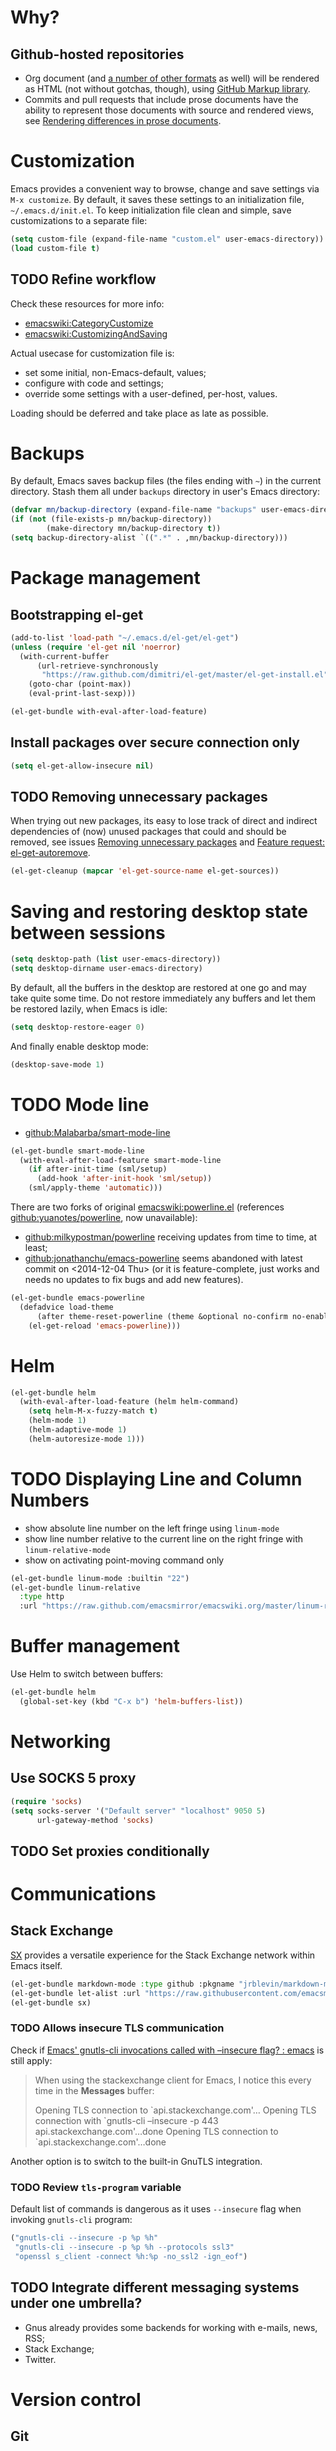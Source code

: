 #+OPTIONS: toc:t
#+PROPERTY: header-args:shell :results output
* Why?
** Github-hosted repositories
 - Org document (and [[github:github/markup#markups][a number of other formats]] as well) will be rendered as HTML (not without gotchas, though), using [[github:github/markup][GitHub Markup library]].
 - Commits and pull requests that include prose documents have the ability to represent those documents with source and rendered views, see [[https://help.github.com/articles/rendering-differences-in-prose-documents/][Rendering differences in prose documents]].
* Customization
Emacs provides a convenient way to browse, change and save settings via
=M-x customize=. By default, it saves these settings to an
initialization file, =~/.emacs.d/init.el=. To keep initialization file
clean and simple, save customizations to a separate file:
#+BEGIN_SRC emacs-lisp
  (setq custom-file (expand-file-name "custom.el" user-emacs-directory))
  (load custom-file t)
#+END_SRC
** TODO Refine workflow
Check these resources for more info:
- [[emacswiki:CategoryCustomize]]
- [[emacswiki:CustomizingAndSaving]]

Actual usecase for customization file is:
- set some initial, non-Emacs-default, values;
- configure with code and settings;
- override some settings with a user-defined, per-host, values.

Loading should be deferred and take place as late as possible.

* Backups
By default, Emacs saves backup files (the files ending with =~=) in the current directory. Stash them all under =backups= directory in user's Emacs directory:
#+BEGIN_SRC emacs-lisp
  (defvar mn/backup-directory (expand-file-name "backups" user-emacs-directory))
  (if (not (file-exists-p mn/backup-directory))
          (make-directory mn/backup-directory t))
  (setq backup-directory-alist `((".*" . ,mn/backup-directory)))
#+END_SRC
* Package management
** Bootstrapping el-get
#+BEGIN_SRC emacs-lisp
  (add-to-list 'load-path "~/.emacs.d/el-get/el-get")
  (unless (require 'el-get nil 'noerror)
    (with-current-buffer
        (url-retrieve-synchronously
         "https://raw.github.com/dimitri/el-get/master/el-get-install.el")
      (goto-char (point-max))
      (eval-print-last-sexp)))

  (el-get-bundle with-eval-after-load-feature)
#+END_SRC
** Install packages over secure connection only
#+BEGIN_SRC emacs-lisp
  (setq el-get-allow-insecure nil)
#+END_SRC
** TODO Removing unnecessary packages
When trying out new packages, its easy to lose track of direct and indirect dependencies of (now) unused packages that could and should be removed, see issues [[github:dimitri/el-get/issues/1782][Removing unnecessary packages]] and [[github:dimitri/el-get/issues/1849][Feature request: el-get-autoremove]].
#+BEGIN_SRC emacs-lisp :tangle no
  (el-get-cleanup (mapcar 'el-get-source-name el-get-sources))
#+END_SRC
* Saving and restoring desktop state between sessions
#+BEGIN_SRC emacs-lisp
  (setq desktop-path (list user-emacs-directory))
  (setq desktop-dirname user-emacs-directory)
#+END_SRC
By default, all the buffers in the desktop are restored at one go and may take quite some time. Do not restore immediately any buffers and let them be restored lazily, when Emacs is idle:
#+BEGIN_SRC emacs-lisp
  (setq desktop-restore-eager 0)
#+END_SRC
And finally enable desktop mode:
#+BEGIN_SRC emacs-lisp
  (desktop-save-mode 1)
#+END_SRC
* TODO Mode line
- [[github:Malabarba/smart-mode-line]]

#+BEGIN_SRC emacs-lisp
  (el-get-bundle smart-mode-line
    (with-eval-after-load-feature smart-mode-line
      (if after-init-time (sml/setup)
        (add-hook 'after-init-hook 'sml/setup))
      (sml/apply-theme 'automatic)))
#+END_SRC

There are two forks of original [[emacswiki:powerline.el]] (references [[github:yuanotes/powerline]], now unavailable):
- [[github:milkypostman/powerline]] receiving updates from time to time, at least;
- [[github:jonathanchu/emacs-powerline]] seems abandoned with latest commit on <2014-12-04 Thu> (or it is feature-complete, just works and needs no updates to fix bugs and add new features).

#+BEGIN_SRC emacs-lisp
  (el-get-bundle emacs-powerline
    (defadvice load-theme
        (after theme-reset-powerline (theme &optional no-confirm no-enable) activate)
      (el-get-reload 'emacs-powerline)))
#+END_SRC

* Helm
#+BEGIN_SRC emacs-lisp
  (el-get-bundle helm
    (with-eval-after-load-feature (helm helm-command)
      (setq helm-M-x-fuzzy-match t)
      (helm-mode 1)
      (helm-adaptive-mode 1)
      (helm-autoresize-mode 1)))
#+END_SRC
* TODO Displaying Line and Column Numbers
- show absolute line number on the left fringe using =linum-mode=
- show line number relative to the current line on the right fringe with =linum-relative-mode=
- show on activating point-moving command only
#+BEGIN_SRC emacs-lisp
  (el-get-bundle linum-mode :builtin "22")
  (el-get-bundle linum-relative
    :type http
    :url "https://raw.github.com/emacsmirror/emacswiki.org/master/linum-relative.el")
#+END_SRC
* Buffer management
Use Helm to switch between buffers:
#+BEGIN_SRC emacs-lisp
  (el-get-bundle helm
    (global-set-key (kbd "C-x b") 'helm-buffers-list))
#+END_SRC
* Networking
** Use SOCKS 5 proxy
#+BEGIN_SRC emacs-lisp
  (require 'socks)
  (setq socks-server '("Default server" "localhost" 9050 5)
        url-gateway-method 'socks)
#+END_SRC
** TODO Set proxies conditionally
* Communications
** Stack Exchange
[[github:vermiculus/sx.el][SX]] provides a versatile experience for the Stack Exchange network within Emacs itself.
#+BEGIN_SRC emacs-lisp
  (el-get-bundle markdown-mode :type github :pkgname "jrblevin/markdown-mode")
  (el-get-bundle let-alist :url "https://raw.githubusercontent.com/emacsmirror/let-alist/master/let-alist.el")
  (el-get-bundle sx)
#+END_SRC
*** TODO Allows insecure TLS communication
Check if [[https://www.reddit.com/r/emacs/comments/3g1u2d/emacs_gnutlscli_invocations_called_with_insecure/][Emacs' gnutls-cli invocations called with --insecure flag? : emacs]] is still apply:
#+BEGIN_QUOTE
When using the stackexchange client for Emacs, I notice this every time in the *Messages* buffer:

 Opening TLS connection to `api.stackexchange.com'...
 Opening TLS connection with `gnutls-cli --insecure -p 443 api.stackexchange.com'...done
 Opening TLS connection to `api.stackexchange.com'...done
#+END_QUOTE
Another option is to switch to the built-in GnuTLS integration.
*** TODO Review =tls-program= variable
Default list of commands is dangerous as it uses =--insecure= flag when invoking =gnutls-cli= program:
#+BEGIN_SRC emacs-lisp :tangle no
  ("gnutls-cli --insecure -p %p %h"
   "gnutls-cli --insecure -p %p %h --protocols ssl3"
   "openssl s_client -connect %h:%p -no_ssl2 -ign_eof")
#+END_SRC
** TODO Integrate different messaging systems under one umbrella?
- Gnus already provides some backends for working with e-mails, news, RSS;
- Stack Exchange;
- Twitter.
* Version control
** Git
*** magit-revert-buffers is broken with outdated dash.el 		:bug:
Reverting buffers fails due to undefined function =-non-nil=:
#+BEGIN_SRC diff
  @@ -678,8 +678,7 @@ When called interactively then the revert is forced."
               (let ((cnt (length buffers)))
                 (when (> cnt 0)
                   (message "Reverting (up to) %s file-visiting buffer(s)..." cnt)
  -                (setq cnt (length (-non-nil (mapcar #'magit-revert-buffer
  -                                                    buffers))))
  +                (setq cnt (length (mapcar #'magit-revert-buffer buffers)))
                   (if (> cnt 0)
                       (pcase magit-revert-buffers
                         (`t
#+END_SRC

While this change would work, it turned out that I just had an old version of [[github:magnars/dash.el][dash.el]], one of the Magit's dependencies, without function =-non-nil=:
#+BEGIN_SRC shell :dir "~/.emacs.d/el-get/dash" :results format org
  git log -S-non-nil --patch --summary -- *.el
#+END_SRC

#+RESULTS:
#+BEGIN_SRC diff
commit 3adad97d371be9a875f48f8d926c437a7d6c7f6b
Author: Matus Goljer <dota.keys@gmail.com>
Date:   Mon Aug 11 13:53:09 2014 +0200

    Add -non-nil

diff --git a/dash.el b/dash.el
index 43e0349..76a8e75 100644
--- a/dash.el
+++ b/dash.el
@@ -239,6 +239,10 @@ Alias: `-reject'"
   "Return a new list of the non-nil results of applying FN to the items in LIST."
   (--keep (funcall fn it) list))

+(defun -non-nil (list)
+  "Return all non-nil elements of LIST."
+  (-remove 'null list))
+
 (defmacro --map-indexed (form list)
   "Anaphoric form of `-map-indexed'."
   (declare (debug (form form)))
@@ -1579,6 +1583,7 @@ structure such as plist or alist."
                              "--remove"
                              "-reject"
                              "--reject"
+                             "-non-nil"
                              "-keep"
                              "--keep"
                              "-map-indexed"
#+END_SRC

With el-get it is not possible to extend existing package's dependencies, so just amend receipe for =dash=:
#+BEGIN_SRC emacs-lisp
  (el-get-bundle dash :checkout "2.11.0")
#+END_SRC
** Magit
#+BEGIN_SRC emacs-lisp
  (el-get-bundle magit
    :checkout "2.1.0"
    (global-set-key (kbd "C-x C-z") 'magit-status))

  (el-get-bundle magit-view-file)
#+END_SRC
*** TODO Why upgrading to 2.2.0
** Integrate Vcsh and Magit
   - open directory [[/vcsh:emacs:.emacs.d/]] or a file [[/vcsh:emacs:.emacs.d/init.el]]
   - =M-x magit-status=
#+BEGIN_SRC emacs-lisp
  (eval-after-load "tramp"
    '(progn
       (defconst tramp-vcsh-method "vcsh"
         "*When this method name is used, forward all calls to VCSH.")

       (setq tramp-methods (delq (assoc tramp-vcsh-method tramp-methods) tramp-methods))
       (add-to-list 'tramp-methods
                    (cons tramp-vcsh-method
                          '((tramp-login-program "vcsh")
                            (tramp-login-args (("enter") ("%h")))
                            (tramp-remote-shell "/bin/sh")
                            (tramp-remote-shell-args ("-c")))))

       (defun tramp-parse-vcsh (_ignore)
         "List all repositories"
         (mapcar (lambda (x) (list nil x)) (split-string (shell-command-to-string "vcsh list"))))
       (tramp-set-completion-function tramp-vcsh-method '((tramp-parse-vcsh "")))))
#+END_SRC
*** TODO Improve filename completion
Vcsh provides a list of all files tracked by all repositories:
#+BEGIN_SRC shell :dir ~
vcsh list-tracked
#+END_SRC

#+RESULTS:
#+begin_example
/home/mn/.bash_logout
/home/mn/.bashrc
/home/mn/.config/byobu/status
/home/mn/.config/byobu/statusrc
/home/mn/.config/byobu/.tmux.conf
/home/mn/.config/systemd/user/emacs.service
/home/mn/.config/tmux/inx
/home/mn/.config/tmux/xless
/home/mn/.emacs.d/custom.el
/home/mn/.emacs.d/emacs.org
/home/mn/.emacs.d/init.el
/home/mn/.profile
/home/mn/.tmux.conf
#+end_example

or a specific one:
#+BEGIN_SRC shell :dir ~
vcsh list-tracked emacs
#+END_SRC

#+RESULTS:
: /home/mn/.config/systemd/user/emacs.service
: /home/mn/.emacs.d/custom.el
: /home/mn/.emacs.d/emacs.org
: /home/mn/.emacs.d/init.el

Use this feature to provide more fine-grained completion for repositories and files.

#+BEGIN_SRC emacs-lisp :tangle no
  (defconst tramp-vcsh-file-name-handler-alist
    '((expand-file-name . tramp-vcsh-handle-expand-file-name)))

  (add-to-list 'tramp-foreign-file-name-handler-alist
               (cons tramp-vcsh-method 'tramp-vcsh-file-name-handler-alist))

  (defsubst tramp-vcsh-file-name-p (filename)
    "Check if it's a filename for VCSH."
    (let ((v (tramp-dissect-file-name filename)))
      (string= (tramp-file-name-method v) tramp-vcsh-method)))
#+END_SRC
** Resolving conflicts
For files with conflict markers, enable SMerge, a minor mode to
quickly navigate between conflicts and choose which to keep:
#+BEGIN_SRC emacs-lisp
  (defun sm-try-smerge ()
    (interactive)
    (save-excursion
      (goto-char (point-min))
      (when (re-search-forward "^<<<<<<< " nil t)
        (smerge-mode 1))))
  (add-hook 'find-file-hook 'sm-try-smerge t)
#+END_SRC
*** TODO Describe default key bindings
*** TODO Enable for files with complete conflict markers
** Integrate Magit and Gerrit Code Review
[[https://www.gerritcodereview.com/][Google Gerrit]] provides web based code review and repository management for the Git version control system.
#+BEGIN_SRC emacs-lisp
  (el-get-bundle magit-gerrit)
#+END_SRC
*** TODO Configuration
By default, will recognize Git repository as Gerrit one only when:
- there is remote with name =origin=;
- this remote's URL uses =SSH= scheme and port =29418=.

In other words, will work with =ssh://user@git.eclipse.org:29418/equinox/rt.equinox.p2= out of the box. Working with non-anonymous HTTPS (like =https://user@git.eclipse.org/r/a/equinox/rt.equinox.p2=) will require setting =magit-gerrit-ssh-creds=.

Seems there is no support for anonymous access via =https://git.eclipse.org/r/a/equinox/rt.equinox.p2=.
* Puppet
#+BEGIN_SRC emacs-lisp
  (el-get-bundle puppet-mode)
  (el-get-bundle flymake-puppet)
#+END_SRC

[[github:librarian-puppet][librarian-puppet]], a manager for the Puppet modules, uses files =Puppetfile=, =Modulefile= or =metadata.json= as a source of modules' dependencies:
#+BEGIN_SRC emacs-lisp
  (add-to-list 'auto-mode-alist '("Puppetfile$" . puppet-mode))
#+END_SRC
** TODO Missing flymake-puppet -> puppet-mode		     :bug:dependency:
** TODO grimradical/puppet-flymake vs benprew/flymake-puppet - what to chose?
   There are two modes to check Puppet manifests against the Puppetlabs style guide:
   - [[github:grimradical/puppet-flymake]]
   - [[github:benprew/flymake-puppet]]
   Both =(provide 'flymake-puppet)=, use [[https://rubygems.org/gems/puppet-lint][puppet-lint]] and are based on Steve Purcell's [[github:purcell/flymake-coffee][flymake-coffe]]. For now, let use [[github:benprew/flymake-puppet]].
* Working with files
** Open files as another user
#+BEGIN_SRC emacs-lisp
  (with-eval-after-load-feature 'tramp
    (defun mn/sudo-mode-line-function ()
      (when (string-match "^/su\\(do\\)?:" default-directory)
        (setq mode-line-format
              (format-mode-line mode-line-format
                                'font-lock-warning-face))))

    (defvar sudo-tramp-prefix
      "/sudo:"
      (concat "Prefix to be used by sudo commands when building tramp path "))

    (defun mn/sudo-file-name (filename)
      (set 'splitname (split-string filename ":"))
      (if (> (length splitname) 1)
          (progn (set 'final-split (cdr splitname))
                 (set 'sudo-tramp-prefix "/sudo:"))
        (progn (set 'final-split splitname)
               (set 'sudo-tramp-prefix (concat sudo-tramp-prefix "root@localhost:"))))
      (set 'final-fn (concat sudo-tramp-prefix (mapconcat (lambda (e) e) final-split ":")))
      (message "splitname is %s" splitname)
      (message "sudo-tramp-prefix is %s" sudo-tramp-prefix)
      (message "final-split is %s" final-split)
      (message "final-fn is %s" final-fn)
      (message "%s" final-fn))

    (defun mn/sudo-reopen-file ()
      "Reopen file as root by prefixing its name with sudo-tramp-prefix and by clearing buffer-read-only"
      (interactive)
      (let*
          ((file-name (expand-file-name buffer-file-name))
           (sudo-name (mn/sudo-file-name file-name)))
        (progn
          (setq buffer-file-name sudo-name)
          (rename-buffer sudo-name)
          (setq buffer-read-only nil)
          (message (concat "File name set to " sudo-name)))))
    (add-hook 'find-file-hooks 'mn/sudo-mode-line-function)
    (add-hook 'dired-mode-hook 'mn/sudo-mode-line-function))
#+END_SRC
* Org
#+BEGIN_SRC emacs-lisp
  (el-get-bundle org-mode
    :checkout "release_8.3.1" :checksum "003a0f10695f035e844d844eacb1a86a6d2df934"

    (global-set-key (kbd "C-c .") 'org-time-stamp) ;; insert timestamp everywhere with 'C-c .'
    (global-set-key (kbd "C-c b") 'org-switchb) ;; switch between org buffers with 'C-c b'

    (with-eval-after-load-feature (org-clock)
      ;; http://orgmode.org/manual/Clocking-work-time.html
      (setq org-clock-persist t)
      (org-clock-persistence-insinuate)))
  (org-reload)
#+END_SRC
** Agenda
Define a keyboard shortcut to dispatch agenda commands to collect entries to the agenda buffer:
#+BEGIN_SRC emacs-lisp
  (global-set-key (kbd "C-c a") 'org-agenda)
#+END_SRC

Pressing =C-c a a= shows the agenda view with current tasks at hands, with minimal distractions:
- starts on the current day;
- shows current day only;
- ignores scheduled but not finished items.
#+BEGIN_SRC emacs-lisp
  (setq org-agenda-start-on-weekday nil
        org-agenda-span 'day
        org-scheduled-past-days 0)
#+END_SRC

Highlight the agenda line under cursor:
#+BEGIN_SRC emacs-lisp
  (add-hook 'org-agenda-mode-hook (lambda () (hl-line-mode 1)))
#+END_SRC

All files in a default location to look for Org files will be used for agenda display:
#+BEGIN_SRC emacs-lisp
  (setq org-agenda-files `(,org-directory))
#+END_SRC
** Custom link types
*** Wikisites dedicated to Emacs
#+BEGIN_SRC emacs-lisp
  (dolist (list '(("emacswiki" . "http://www.emacswiki.org/emacs/%s")
                  ("wikemacs" . "https://wikemacs.org/wiki/%s")))
    (add-to-list 'org-link-abbrev-alist list))
#+END_SRC
*** Debian package
#+BEGIN_SRC emacs-lisp
  (with-eval-after-load-feature (org)
      (defun org-deb-open (package)
        (when (require 'apt-utils nil 'noerror)
          (apt-utils-show-package-1 package t nil)))
      (org-add-link-type "deb" 'org-deb-open))
#+END_SRC
**** TODO Do something if apt-utils is unavailable
For now, its a noop and will break exporting such links.
** A cleaner presentation
- all lines are prefixed for display with the necessary amount of space;
- all headlines are prefixed with additional stars, so that the amount of indentation shifts by =org-indent-indentation-per-level= spaces per level;
- all headline stars but the last one are made invisible;
- enable [[info:emacs#Visual%20Line%20Mode][Visual Line Mode]].

#+BEGIN_SRC emacs-lisp
  (add-hook 'org-mode-hook (lambda ()
                             (setq org-indent-indentation-per-level 1)
                             (org-indent-mode 1)
                             (visual-line-mode 1)))
#+END_SRC
Other ways to achieve almost the same are:
- for all files by customizing the variable =org-startup-indented=
- for individual files using property =#+STARTUP: indent=
** (Re)viewing differences
Fix little inconveniences when viewing differences between org-mode buffers.
*** Comparing using Ediff mode
For each diff selection, that portion of the tree for each buffer is expanded. When moving to a new diff, the previous portion of the tree is collapsed and the area surrounding the new diff location is expanded:
#+BEGIN_SRC emacs-lisp
  (with-eval-after-load-feature (ediff-init org)
    (add-hook 'ediff-select-hook 'mn/ediff-org-unfold-tree)
    (add-hook 'ediff-unselect-hook 'mn/ediff-org-fold-tree)

    (defun mn/ediff-org-showhide (buf command &rest cmdargs)
      "If buffer exists and is org-mode then execute command"
      (if (and buf
               (eq (buffer-local-value 'major-mode (get-buffer buf)) 'org-mode))
          (save-excursion (set-buffer buf) (apply command cmdargs))))

    (defun mn/ediff-org-unfold-tree ()
      "Unfold tree at diff location"
      (mn/ediff-org-showhide ediff-buffer-A 'org-reveal)
      (mn/ediff-org-showhide ediff-buffer-B 'org-reveal)
      (mn/ediff-org-showhide ediff-buffer-C 'org-reveal))

    (defun mn/ediff-org-fold-tree ()
      "Fold tree back to top level"
      (mn/ediff-org-showhide ediff-buffer-A 'hide-sublevels 1)
      (mn/ediff-org-showhide ediff-buffer-B 'hide-sublevels 1)
      (mn/ediff-org-showhide ediff-buffer-C 'hide-sublevels 1)))
#+END_SRC
*** Jumping from Magit-provided diff
Unfold point of interest after switching to org-mode buffer from the diff section, i.e. from magit-status-mode:
#+BEGIN_SRC emacs-lisp
  (with-eval-after-load-feature (org magit-diff)
    (defun mn/org-reveal-magit-diff-visit-file (FILE &optional OTHER-WINDOW FORCE-WORKTREE)
      "When switching to buffer in `org-mode', show more context with `org-reveal'. See `magit-diff-visit-file'"
      (if (derived-mode-p 'org-mode)
          (org-reveal)))

    (advice-add #'magit-diff-visit-file :after #'mn/org-reveal-magit-diff-visit-file))
#+END_SRC
** Capture
Press =Ctrl-C r= to quickly create:
- task
- note
#+BEGIN_SRC emacs-lisp
  (with-eval-after-load 'org-capture
    (setq org-capture-templates
          '(("t" "Task" entry
             (file "NewTasks.org")
             "* TODO %?\n%U\n%a" :prepend t)
            ("n" "Note" entry
             (file+headline "NewNotes.org" "")
             "* %?\n%U\n%a" :prepend t))))
  (global-set-key (kbd "C-c r") 'org-capture)
#+END_SRC
*** Capturing the web
- Mozilla Firefox as a web browser
- [[https://addons.mozilla.org/firefox/addon/org-mode-capture/][Org-mode Capture extension]] for Firefox that takes notes and registers bookmarks in Org-mode with [[http://orgmode.org/worg/org-contrib/org-protocol.html][org-protocol]]
#+BEGIN_SRC emacs-lisp
  (require 'org-protocol)
  (add-to-list 'org-modules 'org-protocol)
  (require 'org-capture)
  (add-to-list 'org-capture-templates
               '("w" "Web citation" entry (file+headline "NewNotes.org" "")
                 "* %c\n%U\n\n#+BEGIN_QUOTE\n%i\n#+END_QUOTE"))
#+END_SRC
**** TODO Refine the flow
- =:prepend= to insert newly captured information at the top of the file
- =:immediate-finish= not offer to edit the information, just file it away immediately
- =:kill-buffer= to kill the buffer again after capture is finalized
- =:jump-to-captured= to jump to the captured entry when finished
**** TODO Storing plain links
Another option is [[github:kuanyui/copy-as-org-mode]] which allows to copy the contents in page as Org-mode markup and has some features missing in Org-mode Capture:
- Copy all tabs of current window as a Org list.
- Right click on anywhere of a page and copy the page title with URL as Org.
- Right click on a link and copy it as Org.
- Right click on an image and copy it as Org.
** Working with source code blocks
#+BEGIN_SRC emacs-lisp
  (setq org-src-fontify-natively t)
#+END_SRC
*** TODO Navigation between blocks
#+BEGIN_SRC emacs-lisp
  (el-get-bundle hydra)
  (defhydra hydra-org-src-block ()
    "Navigate through source code blocks"
    ("j" org-babel-previous-src-block "Prev")
    ("k" org-babel-next-src-block "Next"))
#+END_SRC
*** TODO Define initial keybinding
* Legacy configuration
#+BEGIN_SRC emacs-lisp
  ;; yes-or-no -> y-or-n
  (fset 'yes-or-no-p 'y-or-n-p)

  ;; disable menu bar and tool bar
  (menu-bar-mode -1)
  (tool-bar-mode -1)

  ;; change current buffer's font size with C-+ and C--
  (global-set-key (kbd "C-+") 'text-scale-increase)
  (global-set-key (kbd "C--") 'text-scale-decrease)

  ;; edit html files with nxml-mode
  (add-to-list 'auto-mode-alist '("\\.html$" . nxml-mode))
  (add-to-list 'auto-mode-alist '("\\.htm$" . nxml-mode))
  (add-to-list 'auto-mode-alist '("\\.xhtml$" . nxml-mode))
  (add-to-list 'auto-mode-alist '("\\.xhtm$" . nxml-mode))

  ;; Maven POM files
  (add-to-list 'auto-mode-alist '("\\pom.xml$" . nxml-mode))
  (add-to-list 'auto-mode-alist '("\\pom-*.xml$" . nxml-mode))

  ;; Eclipse's project files
  (add-to-list 'auto-mode-alist '("\\.project$" . nxml-mode))
  (add-to-list 'auto-mode-alist '("\\.classpath$" . nxml-mode))

  ; Java deployable artifacts
  (add-to-list 'auto-mode-alist '("\\.jar$" . archive-mode))
  (add-to-list 'auto-mode-alist '("\\.war$" . archive-mode))
  (add-to-list 'auto-mode-alist '("\\.ear$" . archive-mode))
  (add-to-list 'auto-mode-alist '("\\.sar$" . archive-mode))
  ;; BeanShell files
  (add-to-list 'auto-mode-alist '("\\.bsh$" . java-mode))
  ;; AspectJ files
  (add-to-list 'auto-mode-alist '("\\.aj$" . java-mode))

  ;; use markdown mode for *.md files
  (add-to-list 'auto-mode-alist '("\\.md$" . markdown-mode))
  (add-to-list 'auto-mode-alist '("\\.markdown$" . markdown-mode))

  ;; Gemfile is a Ruby file
  (add-to-list 'auto-mode-alist '("Gemfile$" . ruby-mode))

  ;; Killing lines, inspired by http://xahlee.org/emacs/emacs_delete_whole_line.html
  ;; - kill the rest of the current line, C-k by default
  ;; - kill the whole line including its terminating newline, C-S-k
  (global-set-key (kbd "C-S-k") 'kill-whole-line)
#+END_SRC
* Lisp
Navigate and edit LISP code with [[github:abo-abo/lispy][Oleh Krehel's lispy]] package:
#+BEGIN_SRC emacs-lisp
  (el-get-bundle swiper)
  (el-get-bundle avy)
  (el-get-bundle iedit :type http :url "https://raw.githubusercontent.com/emacsmirror/emacswiki.org/master/iedit.el")
  (el-get-bundle lispy :checkout "0.26.0")
  (add-hook 'emacs-lisp-mode-hook '(lambda () (lispy-mode 1)))
#+END_SRC
** TODO Missing dependency lispy -> swiper 		     :bug:dependency:
* Install other packages
#+BEGIN_SRC emacs-lisp
  (el-get-bundle org-link-travis :pkgname "manandbytes/org-link-travis"
    :depends (org-mode)
    (org-add-link-type "travis-build" 'org-link-travis/open-build-link))

  (el-get-bundle nhexl-mode :type github :pkgname "emacsmirror/nhexl-mode")

  (el-get-bundle crontab-mode
    :checksum f68206c1d10de68ba0685ce4cb14741c7ca7c648
    (add-to-list 'auto-mode-alist '("\\.cron\\(tab\\)?\\'" . crontab-mode))
    (add-to-list 'auto-mode-alist '("cron\\(tab\\)?\\."    . crontab-mode)))
  (dolist
      (package
       '(linum-relative
         command-frequency)
       (el-get-bundle package)))
#+END_SRC
** Install and configure packages
#+BEGIN_SRC emacs-lisp
  (el-get 'sync)
#+END_SRC
* File formats
** systemd configuration files
#+BEGIN_SRC emacs-lisp
  (add-to-list 'auto-mode-alist '("\\.service$" . conf-mode))
#+END_SRC
*** TODO Use for other file extensions and locations
- =.target=, =.socket=, =.link= and some others are valid systemd configuration files' extensions;
- files are in [[file:/usr/lib/systemd]], [[file:/lib/systemd]] and some other places.
** TODO YAML
#+BEGIN_SRC emacs-lisp
  (el-get-bundle yaml-mode)
  (add-to-list 'auto-mode-alist '("\\.yaml$" . yaml-mode))
#+END_SRC
** TODO Torrent
#+BEGIN_SRC emacs-lisp :tangle no
  (el-get-bundle torrent
    :type http
    :url "https://github.com/kensanata/elisp/raw/master/torrent.el")
#+END_SRC
** EPUB
[[wikipedia:EPUB][.EPUB files]] are just plain ZIP archives, so treat them as such:
#+BEGIN_SRC emacs-lisp
  (eval-after-load 'files
    '(progn
       (add-to-list 'auto-mode-alist '("\\.epub$" . archive-mode))))
  (eval-after-load 'mule
    '(progn
       (add-to-list 'auto-coding-alist '("\\.epub$" . no-conversion))))
#+END_SRC
* Spell checking
El-get tries to reinstall the apt-get package regardless of it's state, so this doesn't work:
#+BEGIN_SRC emacs-lisp :tangle no
  (el-get-bundle apt-get:hunspell)
  (el-get-bundle flyspell :builtin "22" :depends (hunspell))
#+END_SRC
Just use simplified version of recipe:
#+BEGIN_SRC emacs-lisp
  (el-get-bundle flyspell :builtin "22")
#+END_SRC
#+BEGIN_SRC emacs-lisp
  (dolist (hook '(org-mode-hook text-mode-hook))
    (add-hook hook 'flyspell-mode))
#+END_SRC
* Tips and tricks
** Show the log of recent logs
The buffer *Messages* is an Emacs' log with a lot of information about whats going on under the hood. The dumb way to swith to this buffer is to treat it as any other buffer and =M-x switch-to-buffer= and select it. Using a default keybinding =C-h e= will show this buffer but without switching to it.
